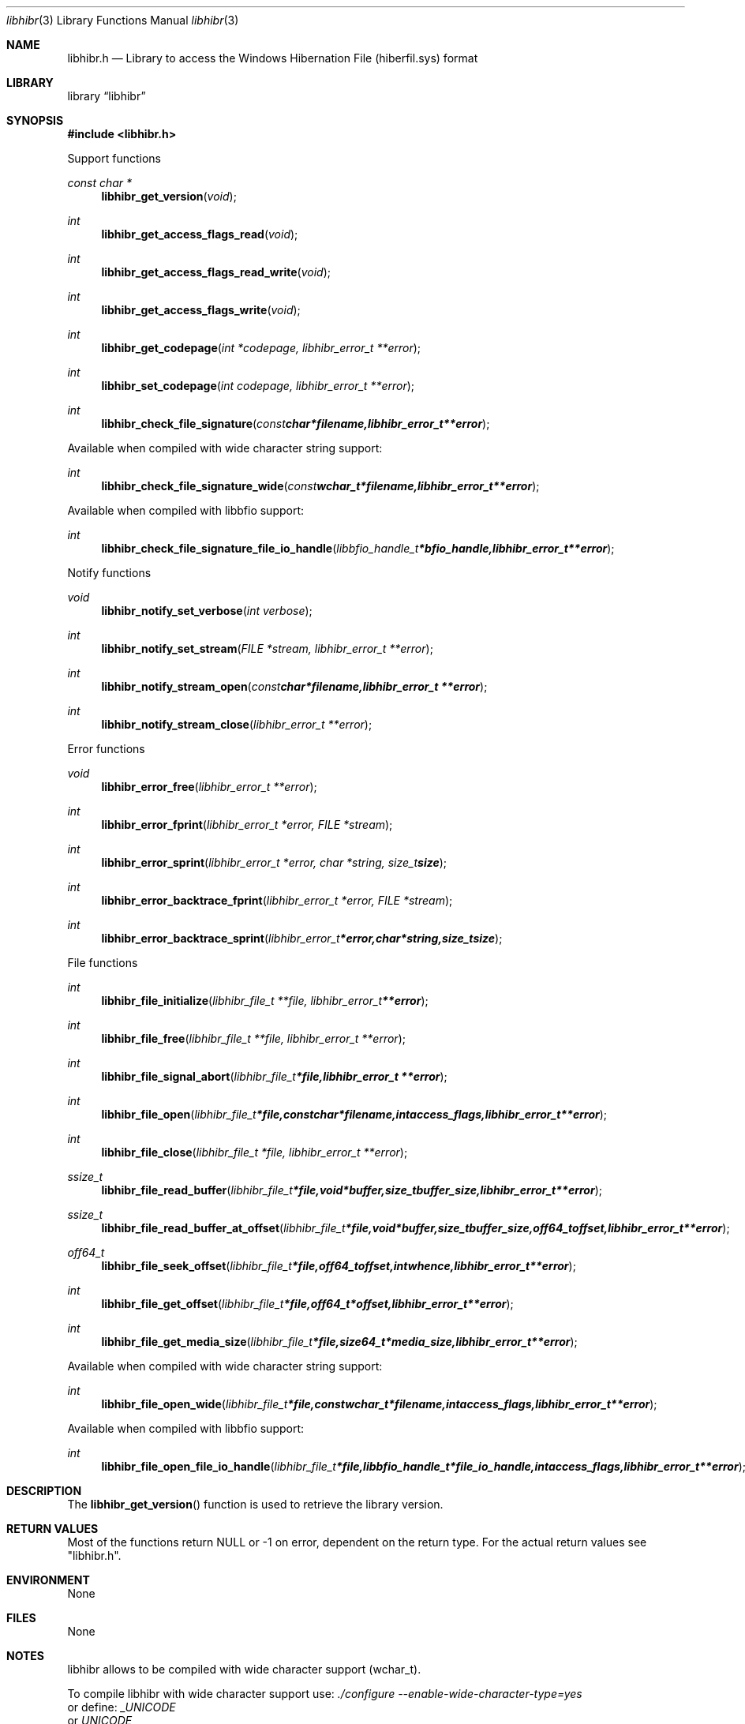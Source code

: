 .Dd November 10, 2016
.Dt libhibr 3
.Os libhibr
.Sh NAME
.Nm libhibr.h
.Nd Library to access the Windows Hibernation File (hiberfil.sys) format
.Sh LIBRARY
.Lb libhibr
.Sh SYNOPSIS
.In libhibr.h
.Pp
Support functions
.Ft const char *
.Fn libhibr_get_version "void"
.Ft int
.Fn libhibr_get_access_flags_read "void"
.Ft int
.Fn libhibr_get_access_flags_read_write "void"
.Ft int
.Fn libhibr_get_access_flags_write "void"
.Ft int
.Fn libhibr_get_codepage "int *codepage, libhibr_error_t **error"
.Ft int
.Fn libhibr_set_codepage "int codepage, libhibr_error_t **error"
.Ft int
.Fn libhibr_check_file_signature "const char *filename, libhibr_error_t **error"
.Pp
Available when compiled with wide character string support:
.Ft int
.Fn libhibr_check_file_signature_wide "const wchar_t *filename, libhibr_error_t **error"
.Pp
Available when compiled with libbfio support:
.Ft int
.Fn libhibr_check_file_signature_file_io_handle "libbfio_handle_t *bfio_handle, libhibr_error_t **error"
.Pp
Notify functions
.Ft void
.Fn libhibr_notify_set_verbose "int verbose"
.Ft int
.Fn libhibr_notify_set_stream "FILE *stream, libhibr_error_t **error"
.Ft int
.Fn libhibr_notify_stream_open "const char *filename, libhibr_error_t **error"
.Ft int
.Fn libhibr_notify_stream_close "libhibr_error_t **error"
.Pp
Error functions
.Ft void
.Fn libhibr_error_free "libhibr_error_t **error"
.Ft int
.Fn libhibr_error_fprint "libhibr_error_t *error, FILE *stream"
.Ft int
.Fn libhibr_error_sprint "libhibr_error_t *error, char *string, size_t size"
.Ft int
.Fn libhibr_error_backtrace_fprint "libhibr_error_t *error, FILE *stream"
.Ft int
.Fn libhibr_error_backtrace_sprint "libhibr_error_t *error, char *string, size_t size"
.Pp
File functions
.Ft int
.Fn libhibr_file_initialize "libhibr_file_t **file, libhibr_error_t **error"
.Ft int
.Fn libhibr_file_free "libhibr_file_t **file, libhibr_error_t **error"
.Ft int
.Fn libhibr_file_signal_abort "libhibr_file_t *file, libhibr_error_t **error"
.Ft int
.Fn libhibr_file_open "libhibr_file_t *file, const char *filename, int access_flags, libhibr_error_t **error"
.Ft int
.Fn libhibr_file_close "libhibr_file_t *file, libhibr_error_t **error"
.Ft ssize_t
.Fn libhibr_file_read_buffer "libhibr_file_t *file, void *buffer, size_t buffer_size, libhibr_error_t **error"
.Ft ssize_t
.Fn libhibr_file_read_buffer_at_offset "libhibr_file_t *file, void *buffer, size_t buffer_size, off64_t offset, libhibr_error_t **error"
.Ft off64_t
.Fn libhibr_file_seek_offset "libhibr_file_t *file, off64_t offset, int whence, libhibr_error_t **error"
.Ft int
.Fn libhibr_file_get_offset "libhibr_file_t *file, off64_t *offset, libhibr_error_t **error"
.Ft int
.Fn libhibr_file_get_media_size "libhibr_file_t *file, size64_t *media_size, libhibr_error_t **error"
.Pp
Available when compiled with wide character string support:
.Ft int
.Fn libhibr_file_open_wide "libhibr_file_t *file, const wchar_t *filename, int access_flags, libhibr_error_t **error"
.Pp
Available when compiled with libbfio support:
.Ft int
.Fn libhibr_file_open_file_io_handle "libhibr_file_t *file, libbfio_handle_t *file_io_handle, int access_flags, libhibr_error_t **error"
.Sh DESCRIPTION
The
.Fn libhibr_get_version
function is used to retrieve the library version.
.Sh RETURN VALUES
Most of the functions return NULL or \-1 on error, dependent on the return type.
For the actual return values see "libhibr.h".
.Sh ENVIRONMENT
None
.Sh FILES
None
.Sh NOTES
libhibr allows to be compiled with wide character support (wchar_t).

To compile libhibr with wide character support use:
.Ar ./configure --enable-wide-character-type=yes
 or define:
.Ar _UNICODE
 or
.Ar UNICODE
 during compilation.

.Ar LIBHIBR_WIDE_CHARACTER_TYPE
 in libhibr/features.h can be used to determine if libhibr was compiled with wide character support.
.Sh BUGS
Please report bugs of any kind on the project issue tracker: https://github.com/libyal/libhibr/issues
.Sh AUTHOR
These man pages are generated from "libhibr.h".
.Sh COPYRIGHT
Copyright (C) 2012-2016, Joachim Metz <joachim.metz@gmail.com>.

This is free software; see the source for copying conditions.
There is NO warranty; not even for MERCHANTABILITY or FITNESS FOR A PARTICULAR PURPOSE.
.Sh SEE ALSO
the libhibr.h include file
